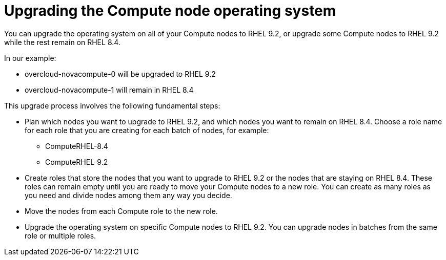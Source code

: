 = Upgrading the Compute node operating system
You can upgrade the operating system on all of your Compute nodes to RHEL 9.2, or upgrade some Compute nodes to RHEL 9.2 while the rest remain on RHEL 8.4.

In our example:

* overcloud-novacompute-0 will be upgraded to RHEL 9.2
* overcloud-novacompute-1 will remain in RHEL 8.4

This upgrade process involves the following fundamental steps:

* Plan which nodes you want to upgrade to RHEL 9.2, and which nodes you want to remain on RHEL 8.4. Choose a role name for each role that you are creating for each batch of nodes, for example:
** ComputeRHEL-8.4
** ComputeRHEL-9.2

* Create roles that store the nodes that you want to upgrade to RHEL 9.2 or the nodes that are staying on RHEL 8.4. These roles can remain empty until you are ready to move your Compute nodes to a new role. You can create as many roles as you need and divide nodes among them any way you decide.

* Move the nodes from each Compute role to the new role.

* Upgrade the operating system on specific Compute nodes to RHEL 9.2. You can upgrade nodes in batches from the same role or multiple roles.
